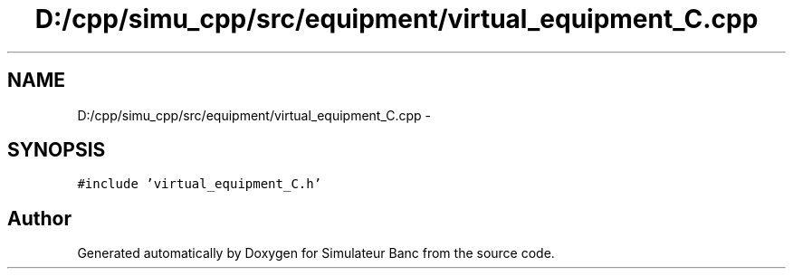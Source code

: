 .TH "D:/cpp/simu_cpp/src/equipment/virtual_equipment_C.cpp" 3 "Fri Apr 14 2017" "Simulateur Banc" \" -*- nroff -*-
.ad l
.nh
.SH NAME
D:/cpp/simu_cpp/src/equipment/virtual_equipment_C.cpp \- 
.SH SYNOPSIS
.br
.PP
\fC#include 'virtual_equipment_C\&.h'\fP
.br

.SH "Author"
.PP 
Generated automatically by Doxygen for Simulateur Banc from the source code\&.
